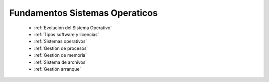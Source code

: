 *******************************
Fundamentos Sistemas Operaticos
*******************************


 * :ref:`Evolución del Sistema Operativo`
 * :ref:`Tipos software y licencias`
 * :ref:`Sistemas operativos`
 * :ref:`Gestión de procesos`
 * :ref:`Gestión de memoria`
 * :ref:`Sistema de archivos`
 * :ref:`Gestión arranque`